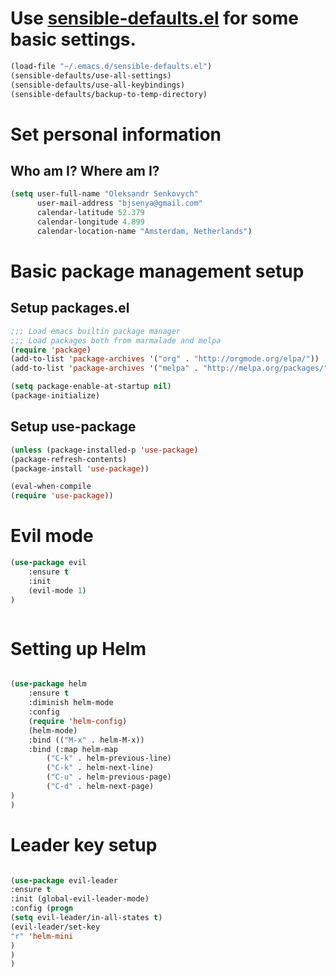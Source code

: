 #+TITLE My Emacs configuration

* Use [[https://github.com/hrs/sensible-defaults.el][sensible-defaults.el]] for some basic settings.

#+BEGIN_SRC emacs-lisp
  (load-file "~/.emacs.d/sensible-defaults.el")
  (sensible-defaults/use-all-settings)
  (sensible-defaults/use-all-keybindings)
  (sensible-defaults/backup-to-temp-directory)
#+END_SRC


* Set personal information

** Who am I? Where am I?

#+BEGIN_SRC emacs-lisp
  (setq user-full-name "Oleksandr Senkovych"
        user-mail-address "bjsenya@gmail.com"
        calendar-latitude 52.379
        calendar-longitude 4.899
        calendar-location-name "Amsterdam, Netherlands")
#+END_SRC


* Basic package management setup
** Setup packages.el

#+BEGIN_SRC emacs-lisp
	;;; Load emacs builtin package manager
	;;; Load packages both from marmalade and melpa
	(require 'package)
	(add-to-list 'package-archives '("org" . "http://orgmode.org/elpa/"))
	(add-to-list 'package-archives '("melpa" . "http://melpa.org/packages/"))

	(setq package-enable-at-startup nil)
	(package-initialize)
#+END_SRC

** Setup use-package

#+BEGIN_SRC emacs-lisp
	(unless (package-installed-p 'use-package)
	(package-refresh-contents)
	(package-install 'use-package))

	(eval-when-compile
	(require 'use-package))
#+END_SRC


* Evil mode

#+BEGIN_SRC emacs-lisp
(use-package evil
	:ensure t
	:init
	(evil-mode 1)
)


#+END_SRC

* Setting up Helm

#+BEGIN_SRC emacs-lisp

(use-package helm
    :ensure t
    :diminish helm-mode
    :config
    (require 'helm-config)
    (helm-mode)
    :bind (("M-x" . helm-M-x))
    :bind (:map helm-map
		("C-k" . helm-previous-line)
		("C-k" . helm-next-line)
		("C-u" . helm-previous-page)
		("C-d" . helm-next-page)
)
)

#+END_SRC


* Leader key setup

#+BEGIN_SRC emacs-lisp

(use-package evil-leader
:ensure t
:init (global-evil-leader-mode)
:config (progn
(setq evil-leader/in-all-states t)
(evil-leader/set-key
"r" 'helm-mini
)
)
)

#+END_SRC

